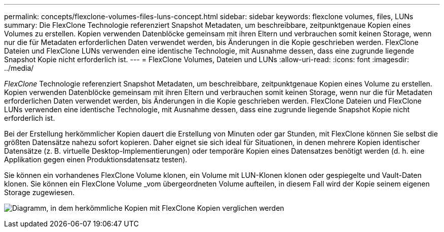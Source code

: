 ---
permalink: concepts/flexclone-volumes-files-luns-concept.html 
sidebar: sidebar 
keywords: flexclone volumes, files, LUNs 
summary: Die FlexClone Technologie referenziert Snapshot Metadaten, um beschreibbare, zeitpunktgenaue Kopien eines Volumes zu erstellen. Kopien verwenden Datenblöcke gemeinsam mit ihren Eltern und verbrauchen somit keinen Storage, wenn nur die für Metadaten erforderlichen Daten verwendet werden, bis Änderungen in die Kopie geschrieben werden. FlexClone Dateien und FlexClone LUNs verwenden eine identische Technologie, mit Ausnahme dessen, dass eine zugrunde liegende Snapshot Kopie nicht erforderlich ist. 
---
= FlexClone Volumes, Dateien und LUNs
:allow-uri-read: 
:icons: font
:imagesdir: ../media/


[role="lead"]
_FlexClone_ Technologie referenziert Snapshot Metadaten, um beschreibbare, zeitpunktgenaue Kopien eines Volume zu erstellen. Kopien verwenden Datenblöcke gemeinsam mit ihren Eltern und verbrauchen somit keinen Storage, wenn nur die für Metadaten erforderlichen Daten verwendet werden, bis Änderungen in die Kopie geschrieben werden. FlexClone Dateien und FlexClone LUNs verwenden eine identische Technologie, mit Ausnahme dessen, dass eine zugrunde liegende Snapshot Kopie nicht erforderlich ist.

Bei der Erstellung herkömmlicher Kopien dauert die Erstellung von Minuten oder gar Stunden, mit FlexClone können Sie selbst die größten Datensätze nahezu sofort kopieren. Daher eignet sie sich ideal für Situationen, in denen mehrere Kopien identischer Datensätze (z. B. virtuelle Desktop-Implementierungen) oder temporäre Kopien eines Datensatzes benötigt werden (d. h. eine Applikation gegen einen Produktionsdatensatz testen).

Sie können ein vorhandenes FlexClone Volume klonen, ein Volume mit LUN-Klonen klonen oder gespiegelte und Vault-Daten klonen. Sie können ein FlexClone Volume _vom übergeordneten Volume aufteilen, in diesem Fall wird der Kopie seinem eigenen Storage zugewiesen.

image:flexclone-copy.gif["Diagramm, in dem herkömmliche Kopien mit FlexClone Kopien verglichen werden"]
